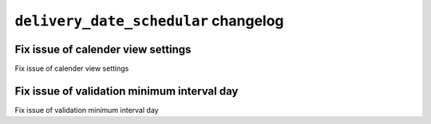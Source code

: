 
================================================
``delivery_date_schedular`` changelog
================================================

*******************************************
Fix issue of calender view settings
*******************************************

Fix issue of calender view settings

*******************************************
Fix issue of validation minimum interval day  
*******************************************

Fix issue of validation minimum interval day  